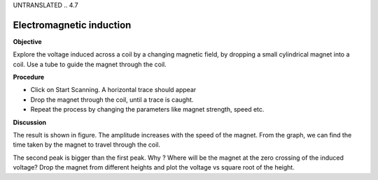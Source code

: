 UNTRANSLATED
..  4.7

Electromagnetic induction
=========================

**Objective**

Explore the voltage induced across a coil by a changing magnetic field,
by dropping a small cylindrical magnet into a coil. Use a tube to guide
the magnet through the coil.

.. image:: schematics/induction.svg
	   :width: 300px
.. image:: pics/induction-screen.png
	   :width: 300px

**Procedure**

-  Click on Start Scanning. A horizontal trace should appear
-  Drop the magnet through the coil, until a trace is caught.
-  Repeat the process by changing the parameters like magnet strength,
   speed etc.

**Discussion**

The result is shown in figure. The amplitude increases with the speed of
the magnet. From the graph, we can find the time taken by the magnet to
travel through the coil.

The second peak is bigger than the first peak. Why ? Where will be the
magnet at the zero crossing of the induced voltage? Drop the magnet from
different heights and plot the voltage vs square root of the height.

